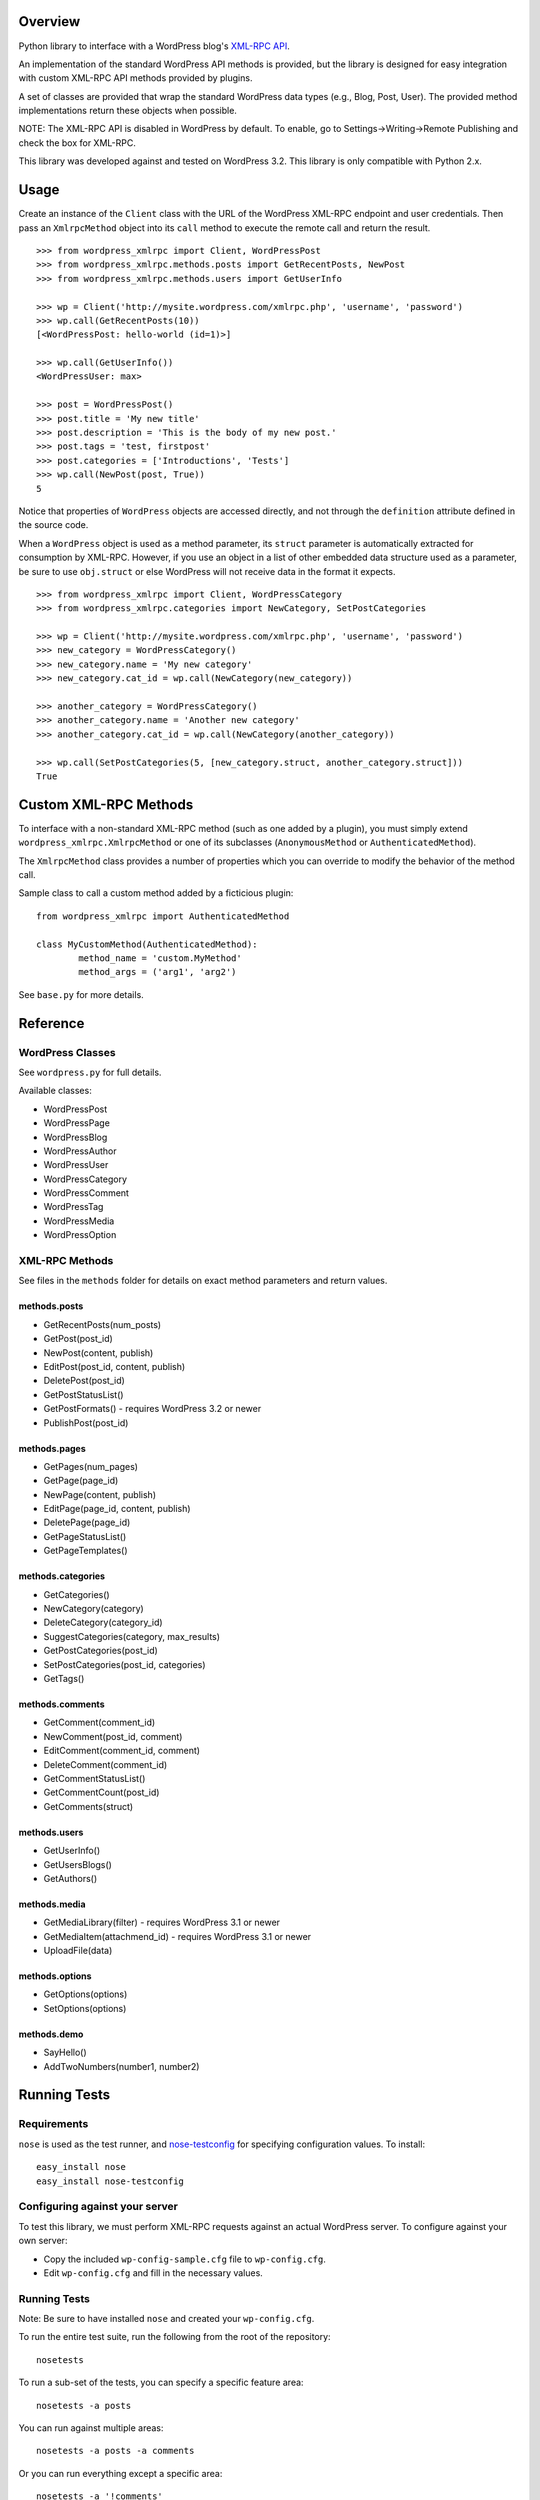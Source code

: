 Overview
========

Python library to interface with a WordPress blog's `XML-RPC API`__.

__ http://codex.wordpress.org/XML-RPC_Support

An implementation of the standard WordPress API methods is provided,
but the library is designed for easy integration with custom
XML-RPC API methods provided by plugins.

A set of classes are provided that wrap the standard WordPress data
types (e.g., Blog, Post, User). The provided method implementations
return these objects when possible.

NOTE: The XML-RPC API is disabled in WordPress by default. To enable,
go to Settings->Writing->Remote Publishing and check the box for
XML-RPC.

This library was developed against and tested on WordPress 3.2.
This library is only compatible with Python 2.x.

Usage
=====

Create an instance of the ``Client`` class with the URL of the
WordPress XML-RPC endpoint and user credentials. Then pass an
``XmlrpcMethod`` object into its ``call`` method to execute the
remote call and return the result.

::

	>>> from wordpress_xmlrpc import Client, WordPressPost
	>>> from wordpress_xmlrpc.methods.posts import GetRecentPosts, NewPost
	>>> from wordpress_xmlrpc.methods.users import GetUserInfo

	>>> wp = Client('http://mysite.wordpress.com/xmlrpc.php', 'username', 'password')
	>>> wp.call(GetRecentPosts(10))
	[<WordPressPost: hello-world (id=1)>]

	>>> wp.call(GetUserInfo())
	<WordPressUser: max>

	>>> post = WordPressPost()
	>>> post.title = 'My new title'
	>>> post.description = 'This is the body of my new post.'
	>>> post.tags = 'test, firstpost'
	>>> post.categories = ['Introductions', 'Tests']
	>>> wp.call(NewPost(post, True))
	5

Notice that properties of ``WordPress`` objects are accessed directly,
and not through the ``definition`` attribute defined in the source code.

When a ``WordPress`` object is used as a method parameter, its ``struct``
parameter is automatically extracted for consumption by XML-RPC. However,
if you use an object in a list of other embedded data structure used as
a parameter, be sure to use ``obj.struct`` or else WordPress will not receive
data in the format it expects.

::

	>>> from wordpress_xmlrpc import Client, WordPressCategory
	>>> from wordpress_xmlrpc.categories import NewCategory, SetPostCategories

	>>> wp = Client('http://mysite.wordpress.com/xmlrpc.php', 'username', 'password')
	>>> new_category = WordPressCategory()
	>>> new_category.name = 'My new category'
	>>> new_category.cat_id = wp.call(NewCategory(new_category))

	>>> another_category = WordPressCategory()
	>>> another_category.name = 'Another new category'
	>>> another_category.cat_id = wp.call(NewCategory(another_category))

	>>> wp.call(SetPostCategories(5, [new_category.struct, another_category.struct]))
	True

Custom XML-RPC Methods
======================

To interface with a non-standard XML-RPC method (such as one added
by a plugin), you must simply extend ``wordpress_xmlrpc.XmlrpcMethod``
or one of its subclasses (``AnonymousMethod`` or ``AuthenticatedMethod``).

The ``XmlrpcMethod`` class provides a number of properties which you
can override to modify the behavior of the method call.

Sample class to call a custom method added by a ficticious plugin::

	from wordpress_xmlrpc import AuthenticatedMethod

	class MyCustomMethod(AuthenticatedMethod):
		method_name = 'custom.MyMethod'
		method_args = ('arg1', 'arg2')

See ``base.py`` for more details.

Reference
=========

WordPress Classes
-----------------

See ``wordpress.py`` for full details.

Available classes:

* WordPressPost
* WordPressPage
* WordPressBlog
* WordPressAuthor
* WordPressUser
* WordPressCategory
* WordPressComment
* WordPressTag
* WordPressMedia
* WordPressOption

XML-RPC Methods
---------------

See files in the ``methods`` folder for details on exact
method parameters and return values.

methods.posts
~~~~~~~~~~~~~

* GetRecentPosts(num_posts)
* GetPost(post_id)
* NewPost(content, publish)
* EditPost(post_id, content, publish)
* DeletePost(post_id)
* GetPostStatusList()
* GetPostFormats() - requires WordPress 3.2 or newer
* PublishPost(post_id)

methods.pages
~~~~~~~~~~~~~

* GetPages(num_pages)
* GetPage(page_id)
* NewPage(content, publish)
* EditPage(page_id, content, publish)
* DeletePage(page_id)
* GetPageStatusList()
* GetPageTemplates()

methods.categories
~~~~~~~~~~~~~~~~~~

* GetCategories()
* NewCategory(category)
* DeleteCategory(category_id)
* SuggestCategories(category, max_results)
* GetPostCategories(post_id)
* SetPostCategories(post_id, categories)
* GetTags()

methods.comments
~~~~~~~~~~~~~~~~

* GetComment(comment_id)
* NewComment(post_id, comment)
* EditComment(comment_id, comment)
* DeleteComment(comment_id)
* GetCommentStatusList()
* GetCommentCount(post_id)
* GetComments(struct)

methods.users
~~~~~~~~~~~~~

* GetUserInfo()
* GetUsersBlogs()
* GetAuthors()

methods.media
~~~~~~~~~~~~~

* GetMediaLibrary(filter) - requires WordPress 3.1 or newer
* GetMediaItem(attachmend_id) - requires WordPress 3.1 or newer
* UploadFile(data)

methods.options
~~~~~~~~~~~~~~~

* GetOptions(options)
* SetOptions(options)

methods.demo
~~~~~~~~~~~~

* SayHello()
* AddTwoNumbers(number1, number2)

Running Tests
=============

Requirements
------------

``nose`` is used as the test runner, and `nose-testconfig`__
for specifying configuration values. To install::

	easy_install nose
	easy_install nose-testconfig

__ http://pypi.python.org/pypi/nose-testconfig/

Configuring against your server
-------------------------------

To test this library, we must perform XML-RPC requests against an
actual WordPress server. To configure against your own server:

* Copy the included ``wp-config-sample.cfg`` file to ``wp-config.cfg``.
* Edit ``wp-config.cfg`` and fill in the necessary values.

Running Tests
-------------

Note: Be sure to have installed ``nose`` and created your ``wp-config.cfg``.

To run the entire test suite, run the following from the root of the repository::

	nosetests

To run a sub-set of the tests, you can specify a specific feature area::

	nosetests -a posts

You can run against multiple areas::

	nosetests -a posts -a comments

Or you can run everything except a specific area::

	nosetests -a '!comments'

You can use all the normal ``nose`` command line options. For example, to increase output level::

	nosetests -a demo --verbosity=3

Full usage details:

* `nose`__
* `nose-testconfig`__

__ http://readthedocs.org/docs/nose/en/latest/usage.html
__ http://pypi.python.org/pypi/nose-testconfig/#command-line-options

Contributing Tests
------------------

If you are submitting a patch for this library, please be sure to include
one or more tests that cover the changes.

if you are adding new test methods, be sure to tag them with the appropriate
feature areas using the ``@attr()`` decorator.
